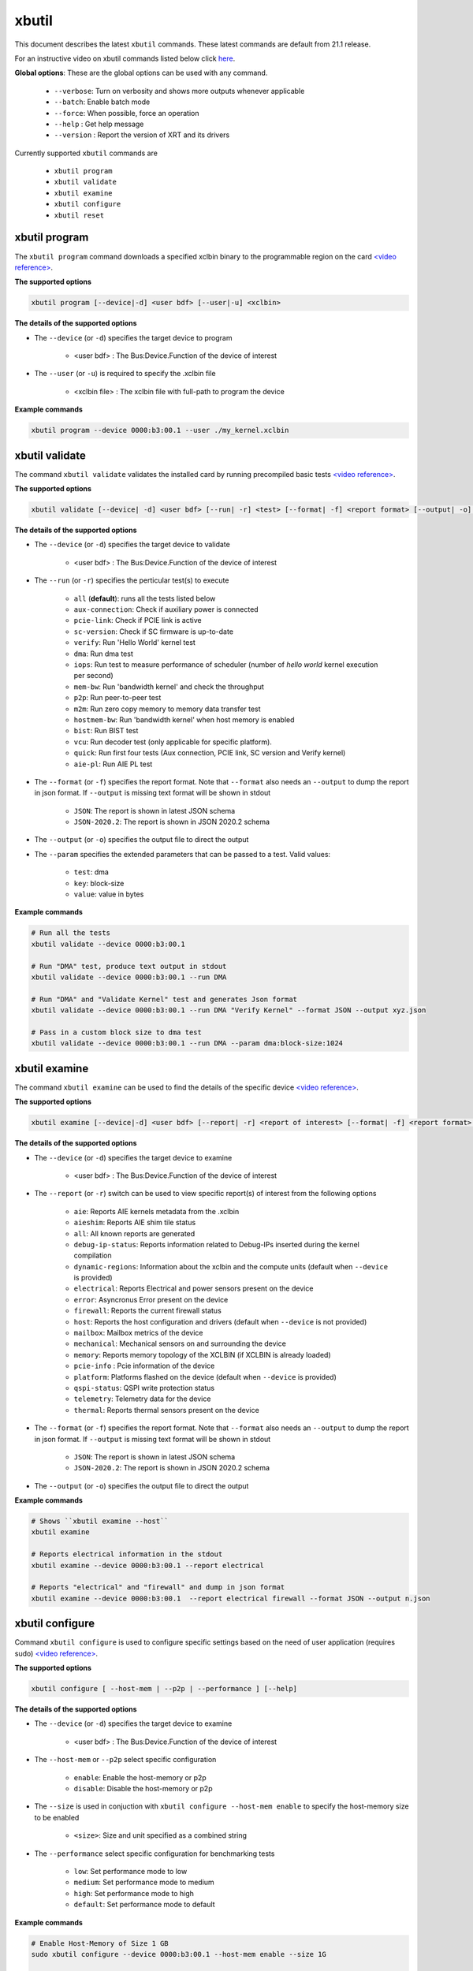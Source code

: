 .. _xbutil.rst:

..
   comment:: SPDX-License-Identifier: Apache-2.0
   comment:: Copyright (C) 2019-2022 Xilinx, Inc. All rights reserved.
   comment:: Copyright (C) 2022 Advanced Micro Devices, Inc. All rights reserved.


xbutil
======

This document describes the latest ``xbutil`` commands. These latest commands are default from 21.1 release.  


For an instructive video on xbutil commands listed below click `here <https://www.youtube.com/watch?v=nvU2ZBnAaz4>`_.


**Global options**: These are the global options can be used with any command. 

 - ``--verbose``: Turn on verbosity and shows more outputs whenever applicable
 - ``--batch``: Enable batch mode
 - ``--force``: When possible, force an operation
 - ``--help`` : Get help message
 - ``--version`` : Report the version of XRT and its drivers

Currently supported ``xbutil`` commands are

    - ``xbutil program``
    - ``xbutil validate``
    - ``xbutil examine``
    - ``xbutil configure``
    - ``xbutil reset``


xbutil program
~~~~~~~~~~~~~~

The ``xbutil program`` command downloads a specified xclbin binary to the programmable region on the card `<video reference> <https://youtu.be/nvU2ZBnAaz4?t=245>`_.

**The supported options**


.. code-block:: shell

    xbutil program [--device|-d] <user bdf> [--user|-u] <xclbin>


**The details of the supported options**

- The ``--device`` (or ``-d``) specifies the target device to program
    
    - <user bdf> :  The Bus:Device.Function of the device of interest
    
- The ``--user`` (or ``-u``) is required to specify the .xclbin file
    
    - <xclbin file> : The xclbin file with full-path to program the device


**Example commands** 


.. code-block:: shell

     xbutil program --device 0000:b3:00.1 --user ./my_kernel.xclbin
 

xbutil validate
~~~~~~~~~~~~~~~

The command ``xbutil validate`` validates the installed card by running precompiled basic tests `<video reference> <https://youtu.be/nvU2ZBnAaz4?t=110>`_.

**The supported options**


.. code-block:: shell

   xbutil validate [--device| -d] <user bdf> [--run| -r] <test> [--format| -f] <report format> [--output| -o] <filename> [--param] <test>:<key>:<value>
 
 

**The details of the supported options**

- The ``--device`` (or ``-d``) specifies the target device to validate 
    
    - <user bdf> :  The Bus:Device.Function of the device of interest

- The ``--run`` (or ``-r``) specifies the perticular test(s) to execute
        
    - ``all`` (**default**): runs all the tests listed below
    - ``aux-connection``: Check if auxiliary power is connected
    - ``pcie-link``: Check if PCIE link is active
    - ``sc-version``: Check if SC firmware is up-to-date
    - ``verify``: Run 'Hello World' kernel test
    - ``dma``: Run dma test
    - ``iops``: Run test to measure performance of scheduler (number of `hello world` kernel execution per second)
    - ``mem-bw``: Run 'bandwidth kernel' and check the throughput
    - ``p2p``: Run peer-to-peer test
    - ``m2m``: Run zero copy memory to memory data transfer test
    - ``hostmem-bw``: Run 'bandwidth kernel' when host memory is enabled
    - ``bist``: Run BIST test
    - ``vcu``: Run decoder test (only applicable for specific platform).
    - ``quick``: Run first four tests (Aux connection, PCIE link, SC version and Verify kernel)
    - ``aie-pl``: Run AIE PL test
  
- The ``--format`` (or ``-f``) specifies the report format. Note that ``--format`` also needs an ``--output`` to dump the report in json format. If ``--output`` is missing text format will be shown in stdout
    
    - ``JSON``: The report is shown in latest JSON schema
    - ``JSON-2020.2``: The report is shown in JSON 2020.2 schema
    
- The ``--output`` (or ``-o``) specifies the output file to direct the output

- The ``--param`` specifies the extended parameters that can be passed to a test. Valid values:
        
    - ``test``: dma
    - ``key``: block-size
    - ``value``: value in bytes


**Example commands**


.. code-block:: shell

    # Run all the tests 
    xbutil validate --device 0000:b3:00.1
 
    # Run "DMA" test, produce text output in stdout
    xbutil validate --device 0000:b3:00.1 --run DMA
 
    # Run "DMA" and "Validate Kernel" test and generates Json format
    xbutil validate --device 0000:b3:00.1 --run DMA "Verify Kernel" --format JSON --output xyz.json

    # Pass in a custom block size to dma test
    xbutil validate --device 0000:b3:00.1 --run DMA --param dma:block-size:1024


xbutil examine 
~~~~~~~~~~~~~~

The command ``xbutil examine``  can be used to find the details of the specific device `<video reference> <https://youtu.be/nvU2ZBnAaz4?t=80>`_.


**The supported options**


.. code-block:: shell

    xbutil examine [--device|-d] <user bdf> [--report| -r] <report of interest> [--format| -f] <report format> [--output| -o] <filename>
 


**The details of the supported options**


- The ``--device`` (or ``-d``) specifies the target device to examine 
    
    - <user bdf> :  The Bus:Device.Function of the device of interest

.. _xbutil_report_label:

- The ``--report`` (or ``-r``) switch can be used to view specific report(s) of interest from the following options
          
    - ``aie``: Reports AIE kernels metadata from the .xclbin
    - ``aieshim``: Reports AIE shim tile status
    - ``all``: All known reports are generated
    - ``debug-ip-status``: Reports information related to Debug-IPs inserted during the kernel compilation
    - ``dynamic-regions``: Information about the xclbin and the compute units (default when ``--device`` is provided)
    - ``electrical``: Reports  Electrical and power sensors present on the device
    - ``error``: Asyncronus Error present on the device
    - ``firewall``: Reports the current firewall status
    - ``host``: Reports the host configuration and drivers (default when ``--device`` is not provided)
    - ``mailbox``: Mailbox metrics of the device
    - ``mechanical``: Mechanical sensors on and surrounding the device
    - ``memory``: Reports memory topology of the XCLBIN (if XCLBIN is already loaded) 
    - ``pcie-info`` : Pcie information of the device
    - ``platform``: Platforms flashed on the device (default when ``--device`` is provided)
    - ``qspi-status``: QSPI write protection status
    - ``telemetry``: Telemetry data for the device
    - ``thermal``: Reports thermal sensors present on the device

- The ``--format`` (or ``-f``) specifies the report format. Note that ``--format`` also needs an ``--output`` to dump the report in json format. If ``--output`` is missing text format will be shown in stdout
    
    - ``JSON``: The report is shown in latest JSON schema
    - ``JSON-2020.2``: The report is shown in JSON 2020.2 schema

- The ``--output`` (or ``-o``) specifies the output file to direct the output



**Example commands**


.. code-block:: shell

    # Shows ``xbutil examine --host``
    xbutil examine
 
    # Reports electrical information in the stdout
    xbutil examine --device 0000:b3:00.1 --report electrical
 
    # Reports "electrical" and "firewall" and dump in json format
    xbutil examine --device 0000:b3:00.1  --report electrical firewall --format JSON --output n.json

 
 
xbutil configure
~~~~~~~~~~~~~~~~
Command ``xbutil configure`` is used to configure specific settings based on the need of user application (requires sudo) `<video reference> <https://youtu.be/nvU2ZBnAaz4?t=280>`_.


**The supported options**

.. code-block:: shell 

    xbutil configure [ --host-mem | --p2p | --performance ] [--help]


**The details of the supported options**

- The ``--device`` (or ``-d``) specifies the target device to examine 
    
    - <user bdf> :  The Bus:Device.Function of the device of interest
- The ``--host-mem`` or ``--p2p`` select specific configuration 
    
    - ``enable``: Enable the host-memory or p2p
    - ``disable``: Disable the host-memory or p2p
- The ``--size`` is used in conjuction with ``xbutil configure --host-mem enable`` to specify the host-memory size to be enabled
    
    - ``<size>``: Size and unit specified as a combined string 
- The ``--performance`` select specific configuration for benchmarking tests
    
    - ``low``: Set performance mode to low
    - ``medium``: Set performance mode to medium
    - ``high``: Set performance mode to high
    - ``default``: Set performance mode to default
    
 

**Example commands**


.. code-block:: shell

    # Enable Host-Memory of Size 1 GB
    sudo xbutil configure --device 0000:b3:00.1 --host-mem enable --size 1G 
    
    # Enable Host-Memory of size 256 MB
    sudo xbutil configure --device 0000:b3:00.1 --host-mem enable --size 256M
    
    # Disable previously enabled Host-Memory
    sudo xbutil configure --device 0000:b3:00.1 --host-mem disable
    
    # Enable P2P
    sudo xbutil configure --device 0000:b3:00.1 --p2p enable
 
    # Disable P2P
    sudo xbutil configure --device 0000:b3:00.1 --p2p disable
 


xbutil reset
~~~~~~~~~~~~
This ``xbutil reset`` command can be used to reset device `<video reference> <https://youtu.be/nvU2ZBnAaz4?t=350>`_.

**The supported options**

.. code-block:: shell

    xbutil reset [--device| -d] <user bdf> [--type| -t] <reset type>

**The details of the supported options**

- The ``--device`` (or ``-d``) specifies the target device to reset 
    
    - <user bdf> :  The Bus:Device.Function of the device of interest
    
- The ``--type`` (or ``-t``) can be used to specify the reset type. Currently only supported reset type is
    
    - ``hot`` (**default**): Complete reset of the device

**Example commands**


.. code-block:: shell
 
    xbutil reset --device 0000:65:00.1


